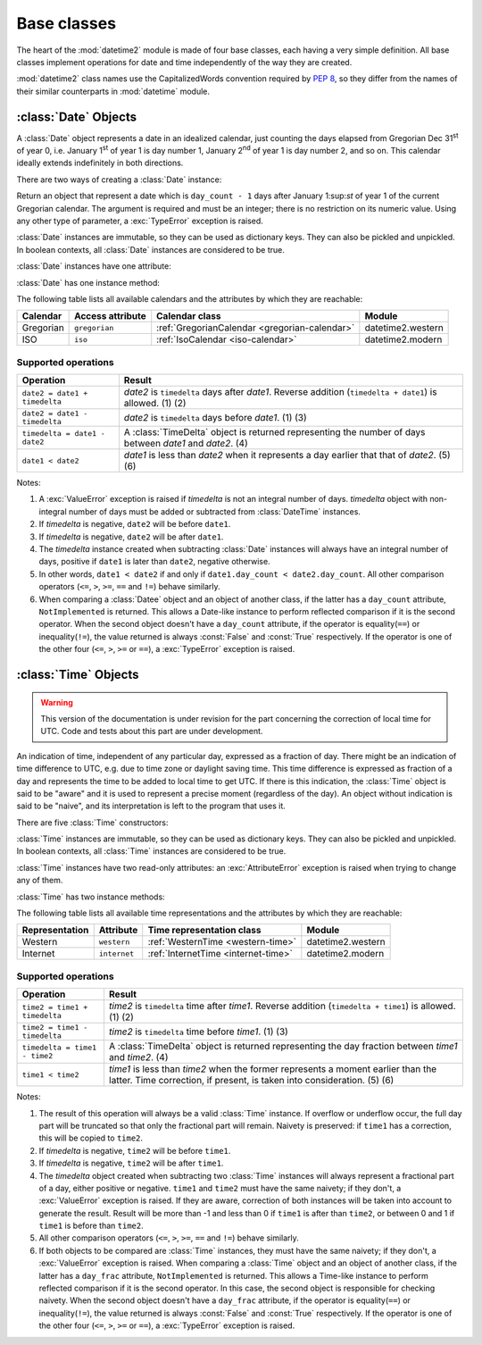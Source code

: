 Base classes
============

.. testsetup::

   from datetime2 import Time
   from fractions import Fraction
   from datetime2 import Date


The heart of the :mod:`datetime2` module is made of four base classes,
each having a very simple definition. All base classes implement
operations for date and time independently of the way they are created.

:mod:`datetime2` class names use the CapitalizedWords convention required by
:pep:`8`, so they differ from the names of their similar counterparts in
:mod:`datetime` module.



:class:`Date` Objects
---------------------

A :class:`Date` object represents a date in an idealized calendar, just
counting the days elapsed from Gregorian Dec 31\ :sup:`st` of year 0, i.e.
January 1\ :sup:`st` of year 1 is day number 1, January 2\ :sup:`nd` of year 1
is day number 2, and so on. This calendar ideally extends indefinitely in both
directions.

There are two ways of creating a :class:`Date` instance:

.. class:: Date(day_count)

   Return an object that represent a date which is ``day_count - 1`` days
   after January 1:sup:`st` of year 1 of the current Gregorian calendar.
   The argument  is required and must be an integer; there is no
   restriction on its numeric value. Using any other type of parameter, a
   :exc:`TypeError` exception is raised.

.. classmethod:: Date.today()

   Return a :class:`Date` object that represents the current local date.

:class:`Date` instances are immutable, so they can be used as dictionary keys.
They can also be pickled and unpickled. In boolean contexts, all :class:`Date`
instances are considered to be true.

:class:`Date` instances have one attribute:

.. attribute:: Date.day_count

   An integer that represents the number of days between the given date and
   January 1\ :sup:`st`, year 1. This attribute is read-only: an
   :exc:`AttributeError` exception is raised when trying to change it.

:class:`Date` has one instance method:

.. method:: Date.__str__()

   Return ``R.D.`` followed by the day count. ``R.D.`` stands for Rata Die, the
   Latin for "fixed date".

The following table lists all available calendars and the attributes by which
they are reachable:

+--------------+------------------+----------------------------------------------------------+-------------------+
| Calendar     | Access attribute | Calendar class                                           | Module            |
+==============+==================+==========================================================+===================+
| Gregorian    | ``gregorian``    | :ref:`GregorianCalendar <gregorian-calendar>`            | datetime2.western |
+--------------+------------------+----------------------------------------------------------+-------------------+
| ISO          | ``iso``          | :ref:`IsoCalendar <iso-calendar>`                        | datetime2.modern  |
+--------------+------------------+----------------------------------------------------------+-------------------+



Supported operations
^^^^^^^^^^^^^^^^^^^^

+-------------------------------+----------------------------------------------+
| Operation                     | Result                                       |
+===============================+==============================================+
| ``date2 = date1 + timedelta`` | *date2* is ``timedelta`` days after          |
|                               | *date1*. Reverse addition (``timedelta +     |
|                               | date1``) is allowed. (1) (2)                 |
+-------------------------------+----------------------------------------------+
| ``date2 = date1 - timedelta`` | *date2* is ``timedelta`` days before         |
|                               | *date1*. (1) (3)                             |
+-------------------------------+----------------------------------------------+
| ``timedelta = date1 - date2`` | A :class:`TimeDelta` object is returned      |
|                               | representing the number of days              |
|                               | between *date1* and *date2*. (4)             |
+-------------------------------+----------------------------------------------+
| ``date1 < date2``             | *date1* is less than *date2* when it         |
|                               | represents a day earlier that that of        |
|                               | *date2*. (5) (6)                             |
+-------------------------------+----------------------------------------------+


Notes:

(1)
   A :exc:`ValueError` exception is raised if *timedelta* is not an integral
   number of days. *timedelta* object with non-integral number of days must be
   added or subtracted from :class:`DateTime` instances.

(2)
   If *timedelta* is negative, ``date2`` will be before ``date1``.

(3)
   If *timedelta* is negative, ``date2`` will be after ``date1``.

(4)
   The *timedelta* instance created when subtracting :class:`Date` instances
   will always have an integral number of days, positive if ``date1`` is later
   than ``date2``, negative otherwise.

(5)
   In other words, ``date1 < date2`` if and only if ``date1.day_count <
   date2.day_count``. All other comparison operators (``<=``, ``>``, ``>=``,
   ``==`` and ``!=``) behave similarly.

(6)
   When comparing a :class:`Datee` object and an object of another class, if
   the latter has a ``day_count`` attribute, ``NotImplemented`` is returned.
   This allows a Date-like instance to perform reflected comparison if it is
   the second operator. When the second object doesn't have a ``day_count``
   attribute, if the operator is equality(``==``) or inequality(``!=``), the
   value returned is always :const:`False` and :const:`True` respectively.
   If the operator is one of the other four (``<=``, ``>``, ``>=`` or
   ``==``), a :exc:`TypeError` exception is raised.




:class:`Time` Objects
---------------------

.. warning:: This version of the documentation is under revision for the part
             concerning the correction of local time for UTC. Code and tests about
             this part are under development.

An indication of time, independent of any particular day, expressed as a
fraction of day. There might be an indication of time difference to UTC, e.g.
due to time zone or daylight saving time. This time difference is expressed as
fraction of a day and represents the time to be added to local time to get UTC.
If there is this indication, the :class:`Time` object is said to be "aware" and
it is used to represent a precise moment (regardless of the day). An object
without indication is said to be "naive", and its interpretation is left to the
program that uses it.

There are five :class:`Time` constructors:

.. class:: Time(day_frac, *, to_utc=None)
.. class:: Time(numerator, denominator, *, to_utc=None)

   Return an object that represents a moment in a day as a fraction of the
   whole day, given in the ``day_frac`` argument. If needed, it is possible
   to assign to the instance an indication of the time to be added to get UTC,
   for whatever political, algorithmic or geographic need (e.g. time zone).
   This indication is given in the ``to_utc`` argument, which must be
   explicitly named.

   The ``day_frac`` and ``to_utc`` arguments can be anything that can
   be passed to the :class:`fractions.Fraction` constructor, i.e. an integer, a
   float, another Fraction, a Decimal number or a string representing an
   integer, a float or a fraction. In addition, as in a Fraction object, two
   values can be used to represent numerator and denominator of the fraction.
   This is possible only for the ``day_frac`` argument, not for ``to_utc``.

   The ``day_frac`` argument is stored in a read-only attribute with the same
   name. In addition to the types listed above, the ``to_utc`` argument
   can also be an object that has a ``to_utc`` method returning a
   :class:`fractions.Fraction` value.

   When a :class:`Time` instance is created giving an indication of time to
   UTC, one of the two following cases can happen:

   - ``to_utc`` is a fractional value, expressed in one of the
     possibilities above. This value is stored in the ``to_utc`` attribute.

   - ``to_utc`` is an object that has a ``to_utc`` method. This
     method is called and its value is stored in the ``to_utc`` read-only
     attribute.

   In any case, the resulting value for ``day_frac`` must be equal or greater
   than 0 and less than 1. The resulting value for ``to_utc`` must be equal or greater
   than -1 and less or equal to 1. A :exc:`ValueError` exception is raised if the
   resulting value are outside these ranges. A :exc:`TypeError` exception is
   raised if the type of any argument is not one of the accepted types. A
   :exc:`ZeroDivisionError` exception is raised if the denominator is 0.

.. classmethod:: Time.now(to_utc=None)

   Return an aware :class:`Time` object that represents the current time.
   Without argument, the time represented in ``day_frac`` will be local
   standard time, ``to_utc`` will be set to the difference between UTC and
   local standard time.

   If ``to_utc`` is given, the returned object will be the current time
   at the given time difference from UTC. ``to_utc`` will be treated as
   in the default constructor.

.. classmethod:: Time.localnow()

   Return a naive :class:`Time` object that represents the current local
   standard time.

.. classmethod:: Time.utcnow()

   Return a naive :class:`Time` object that represents the current standard
   UTC.


:class:`Time` instances are immutable, so they can be used as dictionary keys.
They can also be pickled and unpickled. In boolean contexts, all :class:`Time`
instances are considered to be true.

:class:`Time` instances have two read-only attributes: an
:exc:`AttributeError` exception is raised when trying to change any of them.

.. attribute:: Time.day_frac

   A Python :class:`fractions.Fraction` that represents the part of the day
   after midnight. The value is given as a fraction of a day.

.. attribute:: Time.to_utc

   If not ``None``, this attribute is a Python :class:`fractions.Fraction` that
   represents the fraction of a day that must be added to current time to get
   UTC. The value is given as a fraction of a day.


:class:`Time` has two instance methods:

.. method:: time.__str__()

   Return the string ``<fraction> of a day``, where *fraction* is the value of
   the ``day_frac`` attribute. Time correction, if present, is represented as
   well:

.. doctest::

   >>> t1 = Time((4, 12))
   >>> print(t1)
   1/3 of a day
   >>> t2 = Time((3, 24), to_utc=(-4, 24))
   >>> print(t2)
   1/8 of a day, -1/6 of a day to UTC

.. method:: time.relocate(new_to_utc)

   Applicable only to aware instances, return another :class:`Time` instance
   that identifies the same moment, but at a different time distance from UTC.
   The ``new_to_utc`` argument has the same meaning as in the default
   creator. If called on a naive instance, a :exc:`TypeError` exception
   is raised. Example:

.. doctest::

   >>> t1 = Time(0.25, to_utc=-0.5)
   >>> print(t1)
   1/4 of a day, -1/2 of a day to UTC
   >>> t2 = t1.relocate(0.25)
   >>> print(t2)
   1/2 of a day, 1/4 of a day to UTC

.. TODO: add "localize" method to get a naive instance from an aware one

The following table lists all available time representations and the attributes
by which they are reachable:

+----------------+----------------+------------------------------------------------+--------------------+
| Representation | Attribute      | Time representation class                      | Module             |
+================+================+================================================+====================+
| Western        | ``western``    | :ref:`WesternTime <western-time>`              | datetime2.western  |
+----------------+----------------+------------------------------------------------+--------------------+
| Internet       | ``internet``   | :ref:`InternetTime <internet-time>`            | datetime2.modern   |
+----------------+----------------+------------------------------------------------+--------------------+

.. TODO: add French decimal time when available

Supported operations
^^^^^^^^^^^^^^^^^^^^

+-------------------------------+----------------------------------------------+
| Operation                     | Result                                       |
+===============================+==============================================+
| ``time2 = time1 + timedelta`` | *time2* is ``timedelta`` time after          |
|                               | *time1*. Reverse addition (``timedelta +     |
|                               | time1``) is allowed. (1) (2)                 |
+-------------------------------+----------------------------------------------+
| ``time2 = time1 - timedelta`` | *time2* is ``timedelta`` time before         |
|                               | *time1*. (1) (3)                             |
+-------------------------------+----------------------------------------------+
| ``timedelta = time1 - time2`` | A :class:`TimeDelta` object is returned      |
|                               | representing the day fraction                |
|                               | between *time1* and *time2*. (4)             |
+-------------------------------+----------------------------------------------+
| ``time1 < time2``             | *time1* is less than *time2* when the former |
|                               | represents a moment earlier than the latter. |
|                               | Time correction, if present, is taken into   |
|                               | consideration. (5) (6)                       |
+-------------------------------+----------------------------------------------+


Notes:

(1)
   The result of this operation will always be a valid :class:`Time` instance.
   If overflow or underflow occur, the full day part will be truncated so that
   only the fractional part will remain. Naivety is preserved: if ``time1``
   has a correction, this will be copied to ``time2``.

(2)
   If *timedelta* is negative, ``time2`` will be before ``time1``.

(3)
   If *timedelta* is negative, ``time2`` will be after ``time1``.

(4)
   The *timedelta* object created when subtracting two :class:`Time` instances
   will always represent a fractional part of a day, either positive or
   negative. ``time1`` and ``time2`` must have the same naivety; if they don't,
   a :exc:`ValueError` exception is raised. If they are aware, correction of
   both instances will be taken into account to generate the result. Result
   will be more than -1 and less than 0 if ``time1`` is after than ``time2``,
   or between 0 and 1 if ``time1`` is before than ``time2``.

(5)
   All other comparison operators (``<=``, ``>``, ``>=``, ``==`` and ``!=``)
   behave similarly.

(6)
   If both objects to be compared are :class:`Time` instances, they must have
   the same naivety; if they don't, a :exc:`ValueError` exception is raised.
   When comparing a :class:`Time` object and an object of another class, if
   the latter has a ``day_frac`` attribute, ``NotImplemented`` is returned.
   This allows a Time-like instance to perform reflected comparison if it is
   the second operator. In this case, the second object is responsible for
   checking naivety. When the second object doesn't have a ``day_frac``
   attribute, if the operator is equality(``==``) or inequality(``!=``), the
   value returned is always :const:`False` and :const:`True` respectively.
   If the operator is one of the other four (``<=``, ``>``, ``>=`` or
   ``==``), a :exc:`TypeError` exception is raised.

